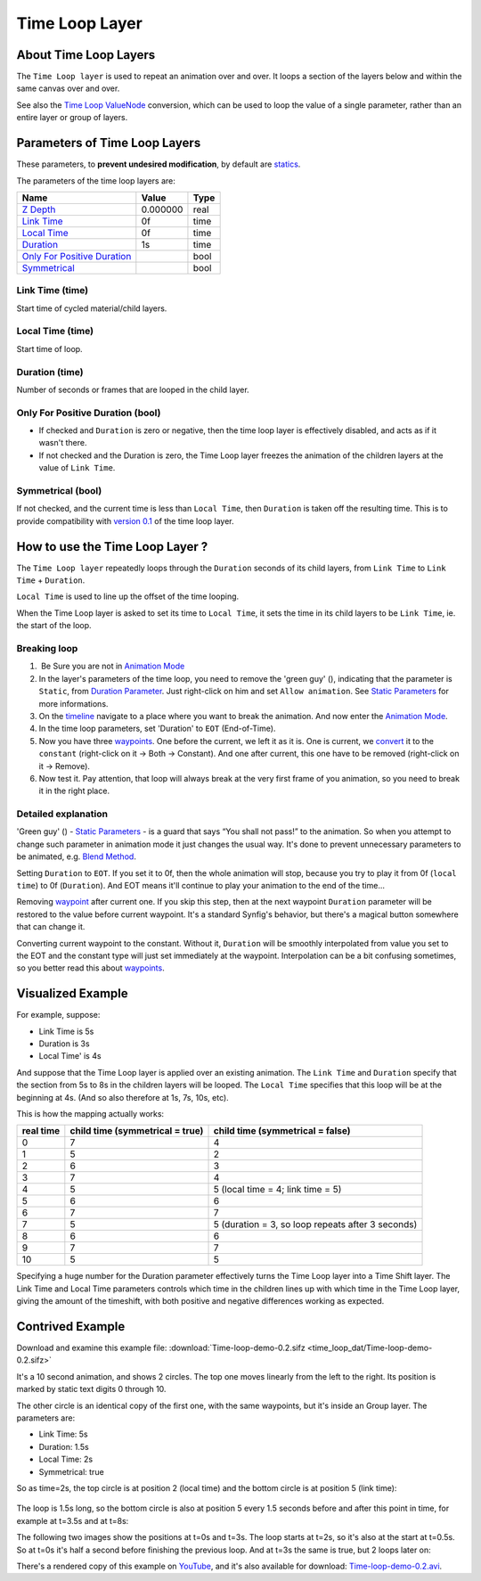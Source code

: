 .. _layer_time_loop:

########################
    Time Loop Layer
########################
.. figure:: time_loop_dat/Layer_other_timeloop_icon.png
   :alt: Layer_other_timeloop_icon.png
   :width: 64px

About Time Loop Layers
----------------------

The ``Time Loop layer`` is used to repeat an animation over and over. It
loops a section of the layers below and within the same canvas over and
over.

See also the `Time Loop ValueNode <Convert#Time_Loop>`__ conversion,
which can be used to loop the value of a single parameter, rather than
an entire layer or group of layers.

Parameters of Time Loop Layers
------------------------------

These parameters, to **prevent undesired modification**, by default are
`statics <Static_Parameters>`__.

The parameters of the time loop layers are:

+---------------------------------------------------------------------------------------------------------------------+----------------------+------------+
| **Name**                                                                                                            | **Value**            | **Type**   |
+---------------------------------------------------------------------------------------------------------------------+----------------------+------------+
| |Type_real_icon.png| `Z Depth <Z_Depth_Parameter>`__                                                                | 0.000000             | real       |
+---------------------------------------------------------------------------------------------------------------------+----------------------+------------+
| |Type_time_icon.png| `Link Time <Time_Loop_Layer#Link_Time_.28time.29>`__                                           | 0f                   | time       |
+---------------------------------------------------------------------------------------------------------------------+----------------------+------------+
| |Type_time_icon.png| `Local Time <Time_Loop_Layer#Local_Time_.28time.29>`__                                         | 0f                   | time       |
+---------------------------------------------------------------------------------------------------------------------+----------------------+------------+
| |Type_time_icon.png| `Duration <Time_Loop_Layer#Duration_.28time.29>`__                                             | 1s                   | time       |
+---------------------------------------------------------------------------------------------------------------------+----------------------+------------+
| |Type_bool_icon.png| `Only For Positive Duration <Time_Loop_Layer#Only_For_Positive_Duration_.28bool.29>`__         | |p_checkbox_off.png| | bool       |
+---------------------------------------------------------------------------------------------------------------------+----------------------+------------+
| |Type_bool_icon.png| `Symmetrical <Time_Loop_Layer#Symmetrical_.28bool.29>`__                                       | |p_checkbox_off.png| | bool       |
+---------------------------------------------------------------------------------------------------------------------+----------------------+------------+

Link Time (time)
~~~~~~~~~~~~~~~~

Start time of cycled material/child layers.

Local Time (time)
~~~~~~~~~~~~~~~~~

Start time of loop.

Duration (time)
~~~~~~~~~~~~~~~

Number of seconds or frames that are looped in the child layer.

Only For Positive Duration (bool)
~~~~~~~~~~~~~~~~~~~~~~~~~~~~~~~~~

-  If checked and ``Duration`` is zero or negative, then the time loop
   layer is effectively disabled, and acts as if it wasn't there.
-  If not checked and the Duration is zero, the Time Loop layer freezes
   the animation of the children layers at the value of ``Link Time``.

Symmetrical (bool)
~~~~~~~~~~~~~~~~~~

If not checked, and the current time is less than ``Local Time``, then
``Duration`` is taken off the resulting time. This is to provide
compatibility with `version 0.1 <Time_Loop_Layer_(v0.1)>`__ of the time
loop layer.

How to use the Time Loop Layer ?
--------------------------------

The ``Time Loop layer`` repeatedly loops through the ``Duration``
seconds of its child layers, from ``Link Time`` to ``Link Time`` +
``Duration``.

``Local Time`` is used to line up the offset of the time looping.

When the Time Loop layer is asked to set its time to ``Local Time``, it
sets the time in its child layers to be ``Link Time``, ie. the start of
the loop.

Breaking loop
~~~~~~~~~~~~~

#.  Be Sure you are not in `Animation Mode <Animate_Editing_Mode>`__
#. In the layer's parameters of the time loop, you need to remove the
   'green guy' (|Animate\_mode\_off\_icon.png|), indicating that the
   parameter is ``Static``, from `Duration
   Parameter <Time_Loop_Layer#Duration_.28time.29>`__. Just right-click
   on him and set ``Allow animation``. See `Static
   Parameters <Static_Parameters>`__ for more informations.
#. On the `timeline <Timebar>`__ navigate to a place where you want to
   break the animation. And now enter the `Animation
   Mode <Animate_Editing_Mode>`__.
#. In the time loop parameters, set 'Duration' to ``EOT`` (End-of-Time).
#. Now you have three `waypoints <Waypoint>`__. One before the current,
   we left it as it is. One is current, we `convert <Convert>`__ it to
   the ``constant`` (right-click on it -> Both -> Constant). And one
   after current, this one have to be removed (right-click on it ->
   Remove).
#. Now test it. Pay attention, that loop will always break at the very
   first frame of you animation, so you need to break it in the right
   place.

Detailed explanation
~~~~~~~~~~~~~~~~~~~~

'Green guy' (|Animate\_mode\_off\_icon.png|) - `Static
Parameters <Static_Parameters>`__ - is a guard that says “You shall not
pass!” to the animation. So when you attempt to change such parameter in
animation mode it just changes the usual way. It's done to prevent
unnecessary parameters to be animated, e.g. `Blend
Method <Blend_Method_Parameter>`__.

Setting ``Duration`` to ``EOT``. If you set it to 0f, then the whole
animation will stop, because you try to play it from 0f (``local time``)
to 0f (``Duration``). And EOT means it'll continue to play your
animation to the end of the time...

Removing `waypoint <Waypoint>`__ after current one. If you skip this
step, then at the next waypoint ``Duration`` parameter will be restored
to the value before current waypoint. It's a standard Synfig's behavior,
but there's a magical button somewhere that can change it.

Converting current waypoint to the constant. Without it, ``Duration``
will be smoothly interpolated from value you set to the EOT and the
constant type will just set immediately at the waypoint. Interpolation
can be a bit confusing sometimes, so you better read this about
`waypoints <Waypoint>`__.

Visualized Example
------------------

For example, suppose:

-  Link Time is 5s
-  Duration is 3s
-  Local Time' is 4s

And suppose that the Time Loop layer is applied over an existing
animation. The ``Link Time`` and ``Duration`` specify that the section
from 5s to 8s in the children layers will be looped. The ``Local Time``
specifies that this loop will be at the beginning at 4s. (And so also
therefore at 1s, 7s, 10s, etc).

This is how the mapping actually works:

+-----------------+--------------------------+-----------------------------------------------------+
| **real time**   | **child time             | **child time                                        |
|                 | (symmetrical = true)**   | (symmetrical = false)**                             |
+-----------------+--------------------------+-----------------------------------------------------+
| 0               | 7                        | 4                                                   |
+-----------------+--------------------------+-----------------------------------------------------+
| 1               | 5                        | 2                                                   |
+-----------------+--------------------------+-----------------------------------------------------+
| 2               | 6                        | 3                                                   |
+-----------------+--------------------------+-----------------------------------------------------+
| 3               | 7                        | 4                                                   |
+-----------------+--------------------------+-----------------------------------------------------+
| 4               | 5                        | 5 (local time = 4; link time = 5)                   |
+-----------------+--------------------------+-----------------------------------------------------+
| 5               | 6                        | 6                                                   |
+-----------------+--------------------------+-----------------------------------------------------+
| 6               | 7                        | 7                                                   |
+-----------------+--------------------------+-----------------------------------------------------+
| 7               | 5                        | 5 (duration = 3, so loop repeats after 3 seconds)   |
+-----------------+--------------------------+-----------------------------------------------------+
| 8               | 6                        | 6                                                   |
+-----------------+--------------------------+-----------------------------------------------------+
| 9               | 7                        | 7                                                   |
+-----------------+--------------------------+-----------------------------------------------------+
| 10              | 5                        | 5                                                   |
+-----------------+--------------------------+-----------------------------------------------------+

Specifying a huge number for the Duration parameter effectively turns
the Time Loop layer into a Time Shift layer. The Link Time and Local
Time parameters controls which time in the children lines up with which
time in the Time Loop layer, giving the amount of the timeshift, with
both positive and negative differences working as expected.

Contrived Example
-----------------

Download and examine this example file:
:download:`Time-loop-demo-0.2.sifz <time_loop_dat/Time-loop-demo-0.2.sifz>`


It's a 10 second animation, and shows 2 circles. The top one moves
linearly from the left to the right. Its position is marked by static
text digits 0 through 10.

The other circle is an identical copy of the first one, with the same
waypoints, but it's inside an Group layer. The parameters are:

-  Link Time: 5s
-  Duration: 1.5s
-  Local Time: 2s
-  Symmetrical: true

So as time=2s, the top circle is at position 2 (local time) and the
bottom circle is at position 5 (link time):

.. figure:: time_loop_dat/Time-loop-demo-0.2-2s-0f.png
   :alt: Time-loop-demo-0.2-2s-0f.png

   
The loop is 1.5s long, so the bottom circle is also at position 5 every
1.5 seconds before and after this point in time, for example at t=3.5s
and at t=8s:

|Time-loop-demo-0.2-3s-12f.png| 

|Time-loop-demo-0.2-8s-0f.png|

The following two images show the positions at t=0s and t=3s. The loop
starts at t=2s, so it's also at the start at t=0.5s. So at t=0s it's
half a second before finishing the previous loop. And at t=3s the same
is true, but 2 loops later on:

|Time-loop-demo-0.2-0s-0f.png|

|Time-loop-demo-0.2-3s-0f.png|

There's a rendered copy of this example on
`YouTube <http://www.youtube.com/watch?v=WyYLd7319Gw>`__, and it's also
available for download:
`Time-loop-demo-0.2.avi‎ <Media:Time-loop-demo-0.2.avi‎>`__.

.. |Type_real_icon.png| image:: images/Type_real_icon.png
   :width: 16px
.. |Type_time_icon.png| image:: images/Type_time_icon.png
   :width: 16px
.. |Type_bool_icon.png| image:: images/Type_bool_icon.png
   :width: 16px
.. |Animate_mode_off_icon.png| image:: time_loop_dat/Animate_mode_off_icon.png
   :width: 16px
.. |p_checkbox_off.png| image:: images/p_checkbox_off.png   
.. |Time-loop-demo-0.2-3s-12f.png| image:: time_loop_dat/Time-loop-demo-0.2-3s-12f.png
.. |Time-loop-demo-0.2-8s-0f.png| image:: time_loop_dat/Time-loop-demo-0.2-8s-0f.png
.. |Time-loop-demo-0.2-0s-0f.png| image:: time_loop_dat/Time-loop-demo-0.2-0s-0f.png
.. |Time-loop-demo-0.2-3s-0f.png| image:: time_loop_dat/Time-loop-demo-0.2-3s-0f.png




